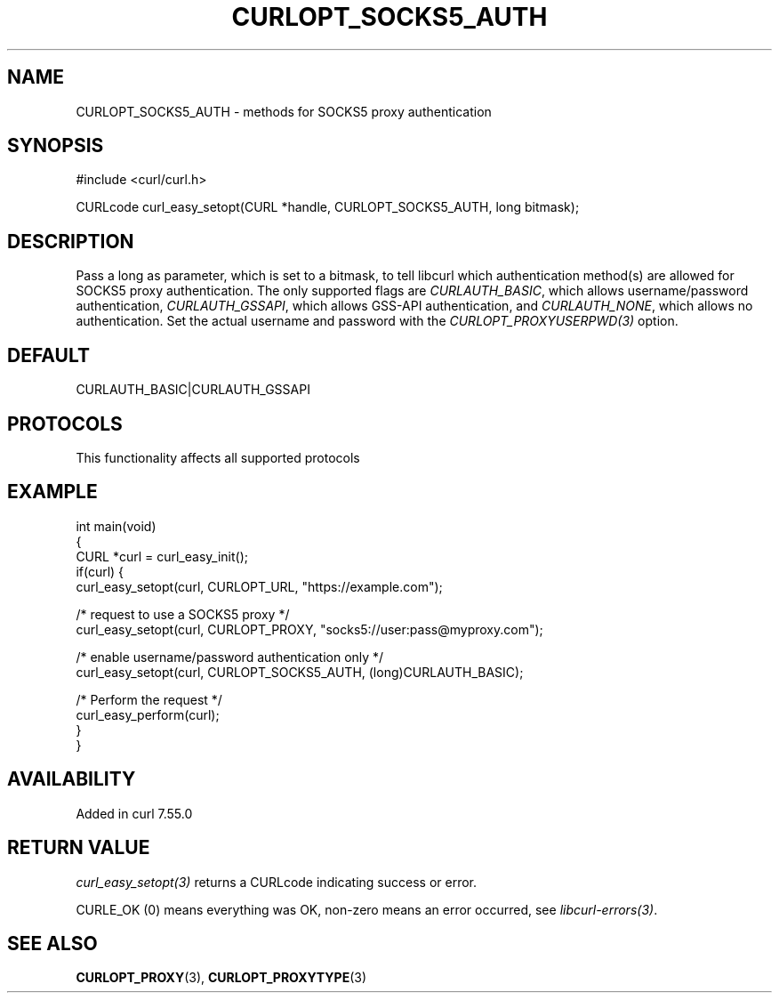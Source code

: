 .\" generated by cd2nroff 0.1 from CURLOPT_SOCKS5_AUTH.md
.TH CURLOPT_SOCKS5_AUTH 3 "2025-04-30" libcurl
.SH NAME
CURLOPT_SOCKS5_AUTH \- methods for SOCKS5 proxy authentication
.SH SYNOPSIS
.nf
#include <curl/curl.h>

CURLcode curl_easy_setopt(CURL *handle, CURLOPT_SOCKS5_AUTH, long bitmask);
.fi
.SH DESCRIPTION
Pass a long as parameter, which is set to a bitmask, to tell libcurl which
authentication method(s) are allowed for SOCKS5 proxy authentication. The only
supported flags are \fICURLAUTH_BASIC\fP, which allows username/password
authentication, \fICURLAUTH_GSSAPI\fP, which allows GSS\-API authentication, and
\fICURLAUTH_NONE\fP, which allows no authentication. Set the actual username and
password with the \fICURLOPT_PROXYUSERPWD(3)\fP option.
.SH DEFAULT
CURLAUTH_BASIC|CURLAUTH_GSSAPI
.SH PROTOCOLS
This functionality affects all supported protocols
.SH EXAMPLE
.nf
int main(void)
{
  CURL *curl = curl_easy_init();
  if(curl) {
    curl_easy_setopt(curl, CURLOPT_URL, "https://example.com");

    /* request to use a SOCKS5 proxy */
    curl_easy_setopt(curl, CURLOPT_PROXY, "socks5://user:pass@myproxy.com");

    /* enable username/password authentication only */
    curl_easy_setopt(curl, CURLOPT_SOCKS5_AUTH, (long)CURLAUTH_BASIC);

    /* Perform the request */
    curl_easy_perform(curl);
  }
}
.fi
.SH AVAILABILITY
Added in curl 7.55.0
.SH RETURN VALUE
\fIcurl_easy_setopt(3)\fP returns a CURLcode indicating success or error.

CURLE_OK (0) means everything was OK, non\-zero means an error occurred, see
\fIlibcurl\-errors(3)\fP.
.SH SEE ALSO
.BR CURLOPT_PROXY (3),
.BR CURLOPT_PROXYTYPE (3)
